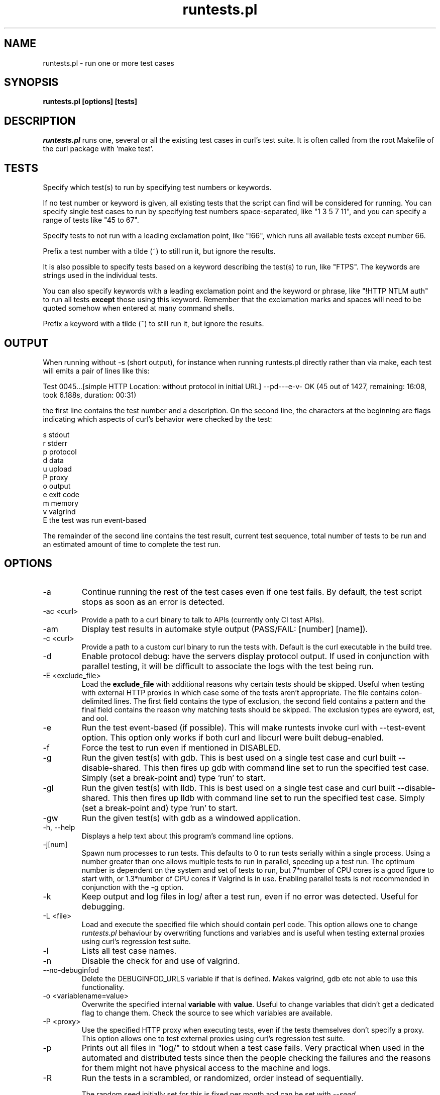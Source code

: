 .\" **************************************************************************
.\" *                                  _   _ ____  _
.\" *  Project                     ___| | | |  _ \| |
.\" *                             / __| | | | |_) | |
.\" *                            | (__| |_| |  _ <| |___
.\" *                             \___|\___/|_| \_\_____|
.\" *
.\" * Copyright (C) Daniel Stenberg, <daniel@haxx.se>, et al.
.\" *
.\" * This software is licensed as described in the file COPYING, which
.\" * you should have received as part of this distribution. The terms
.\" * are also available at https://curl.se/docs/copyright.html.
.\" *
.\" * You may opt to use, copy, modify, merge, publish, distribute and/or sell
.\" * copies of the Software, and permit persons to whom the Software is
.\" * furnished to do so, under the terms of the COPYING file.
.\" *
.\" * This software is distributed on an "AS IS" basis, WITHOUT WARRANTY OF ANY
.\" * KIND, either express or implied.
.\" *
.\" * SPDX-License-Identifier: curl
.\" *
.\" **************************************************************************
.\"
.TH runtests.pl 1 "06 Jun 2023" runtests runtests
.SH NAME
runtests.pl \- run one or more test cases
.SH SYNOPSIS
.B runtests.pl [options] [tests]
.SH DESCRIPTION
\fIruntests.pl\fP runs one, several or all the existing test cases in curl's
test suite. It is often called from the root Makefile of the curl package with
\&'make test'.
.SH "TESTS"
Specify which test(s) to run by specifying test numbers or keywords.

If no test number or keyword is given, all existing tests that the script can
find will be considered for running. You can specify single test cases to run
by specifying test numbers space-separated, like "1 3 5 7 11", and you can
specify a range of tests like "45 to 67".

Specify tests to not run with a leading exclamation point, like "!66", which
runs all available tests except number 66.

Prefix a test number with a tilde (~) to still run it, but ignore the results.

It is also possible to specify tests based on a keyword describing the test(s)
to run, like "FTPS". The keywords are strings used in the individual tests.

You can also specify keywords with a leading exclamation point and the keyword
or phrase, like "!HTTP NTLM auth" to run all tests \fBexcept\fP those using
this keyword. Remember that the exclamation marks and spaces will need to be
quoted somehow when entered at many command shells.

Prefix a keyword with a tilde (~) to still run it, but ignore the results.

.SH "OUTPUT"

When running without -s (short output), for instance when running runtests.pl
directly rather than via make, each test will emits a pair of lines like this:

Test 0045...[simple HTTP Location: without protocol in initial URL]
--pd---e-v- OK (45  out of 1427, remaining: 16:08, took 6.188s, duration: 00:31)

the first line contains the test number and a description. On the second line,
the characters at the beginning are flags indicating which aspects of curl's
behavior were checked by the test:

    s stdout
    r stderr
    p protocol
    d data
    u upload
    P proxy
    o output
    e exit code
    m memory
    v valgrind
    E the test was run event-based

The remainder of the second line contains the test result, current test sequence,
total number of tests to be run and an estimated amount of time to complete the
test run.

.SH OPTIONS
.IP "-a"
Continue running the rest of the test cases even if one test fails. By
default, the test script stops as soon as an error is detected.
.IP "-ac <curl>"
Provide a path to a curl binary to talk to APIs (currently only CI test APIs).
.IP "-am"
Display test results in automake style output (PASS/FAIL: [number] [name]).
.IP "-c <curl>"
Provide a path to a custom curl binary to run the tests with. Default is the
curl executable in the build tree.
.IP "-d"
Enable protocol debug: have the servers display protocol output.  If used in
conjunction with parallel testing, it will be difficult to associate the logs
with the test being run.
.IP "-E <exclude_file>"
Load the \fBexclude_file\fP with additional reasons why certain tests
should be skipped. Useful when testing with external HTTP proxies in
which case some of the tests aren't appropriate.
The file contains colon-delimited lines. The first field contains the
type of exclusion, the second field contains a pattern and the final
field contains the reason why matching tests should be skipped.
The exclusion types are \fkeyword\fP, \ftest\fP, and \ftool\fP.
.IP "-e"
Run the test event-based (if possible). This will make runtests invoke curl
with --test-event option. This option only works if both curl and libcurl were
built debug-enabled.
.IP "-f"
Force the test to run even if mentioned in DISABLED.
.IP "-g"
Run the given test(s) with gdb. This is best used on a single test case and
curl built --disable-shared. This then fires up gdb with command line set to
run the specified test case. Simply (set a break-point and) type 'run' to
start.
.IP "-gl"
Run the given test(s) with lldb. This is best used on a single test case and
curl built --disable-shared. This then fires up lldb with command line set to
run the specified test case. Simply (set a break-point and) type 'run' to
start.
.IP "-gw"
Run the given test(s) with gdb as a windowed application.
.IP "-h, --help"
Displays a help text about this program's command line options.
.IP "-j[num]"
Spawn num processes to run tests. This defaults to 0 to run tests serially
within a single process. Using a number greater than one allows multiple tests
to run in parallel, speeding up a test run. The optimum number is dependent on
the system and set of tests to run, but 7*number of CPU cores is a good figure
to start with, or 1.3*number of CPU cores if Valgrind is in use. Enabling
parallel tests is not recommended in conjunction with the \-g option.
.IP "-k"
Keep output and log files in log/ after a test run, even if no error was
detected. Useful for debugging.
.IP "-L <file>"
Load and execute the specified file which should contain perl code.
This option allows one to change \fIruntests.pl\fP behaviour by overwriting
functions and variables and is useful when testing external proxies
using curl's regression test suite.
.IP "-l"
Lists all test case names.
.IP "-n"
Disable the check for and use of valgrind.
.IP "--no-debuginfod"
Delete the DEBUGINFOD_URLS variable if that is defined. Makes valgrind, gdb
etc not able to use this functionality.
.IP "-o <variablename=value>"
Overwrite the specified internal \fBvariable\fP with \fBvalue\fP.
Useful to change variables that didn't get a dedicated flag to change them.
Check the source to see which variables are available.
.IP "-P <proxy>"
Use the specified HTTP proxy when executing tests, even if the tests
themselves don't specify a proxy. This option allows one to test external
proxies using curl's regression test suite.
.IP "-p"
Prints out all files in "log/" to stdout when a test case fails. Very
practical when used in the automated and distributed tests since then the
people checking the failures and the reasons for them might not have physical
access to the machine and logs.
.IP "-R"
Run the tests in a scrambled, or randomized, order instead of sequentially.

The random seed initially set for this is fixed per month and can be set with
\fI--seed\fP.
.IP "-r"
Display run time statistics. (Requires Perl Time::HiRes module)
.IP "-rf"
Display full run time statistics. (Requires Perl Time::HiRes module)
.IP "-rm"
Force removal of files by killing locking processes. (Windows only,
requires Sysinternals handle[64].exe to be on PATH)
.IP "--repeat=[num]"
This will repeat the given set of test numbers this many times. If no test
numbers are given, it will repeat ALL tests this many times. It iteratively
adds the new sequence at the end of the initially given one.

If \fB-R\fP is also used, the scrambling is done after the repeats have
extended the test sequence.
.IP "-s"
Shorter output. Speaks less than default.
.IP "--seed=[num]"
When using \fI--shallow\fP or \fI-R\fP that randomize certain aspects of the
behavior, this option can set the initial seed. If not set, the random seed
will be set based on the currently set local year and month and the first line
of the "curl -V" output.
.IP "--shallow=[num]"
Used together with \fB-t\fP. This limits the number of tests to fail in
torture mode to no more than 'num' per test case. If this reduces the amount,
the script will randomly discard entries to fail until the amount is 'num'.

The random seed initially set for this is fixed per month and can be set with
\fI--seed\fP.
.IP "-t[num]"
Selects a \fBtorture\fP test for the given tests. This makes runtests.pl first
run the tests once and count the number of memory allocations made. It then
reruns the test that number of times, each time forcing one of the allocations
to fail until all allocs have been tested. By setting \fInum\fP you can force
the allocation with that number to be set to fail at once instead of looping
through everyone, which is very handy when debugging and then often in
combination with \fI-g\fP.
.IP "-u"
Error instead of warning on server unexpectedly alive.
.IP "-v"
Enable verbose output. Speaks more than by default. If used in conjunction with
parallel testing, it will be difficult to associate the logs with the test
being run.
.IP "-vc <curl>"
Provide a path to a custom curl binary to run when verifying that the servers
running are indeed our test servers. Default is the curl executable in the
build tree.
.SH "RUNNING TESTS"
Many tests have conditions that must be met before the test case can run
fine. They could depend on built-in features in libcurl or features present in
the operating system or even in third-party libraries that curl may or may not
use.
.P
The test script checks most of these by itself to determine when it is
safe to attempt to run each test.  Those which cannot be run due to
failed requirements will simply be skipped and listed at the completion
of all test cases.  In some unusual configurations, the test script
cannot make the correct determination for all tests.  In these cases,
the problematic tests can be skipped using the "!keyword" skip feature
documented earlier.
.SH "WRITING TESTS"
The simplest way to write test cases is to start with a similar existing test,
save it with a new number and then adjust it to fit. There's an attempt to
document the test case file format in the tests/FILEFORMAT.md.
